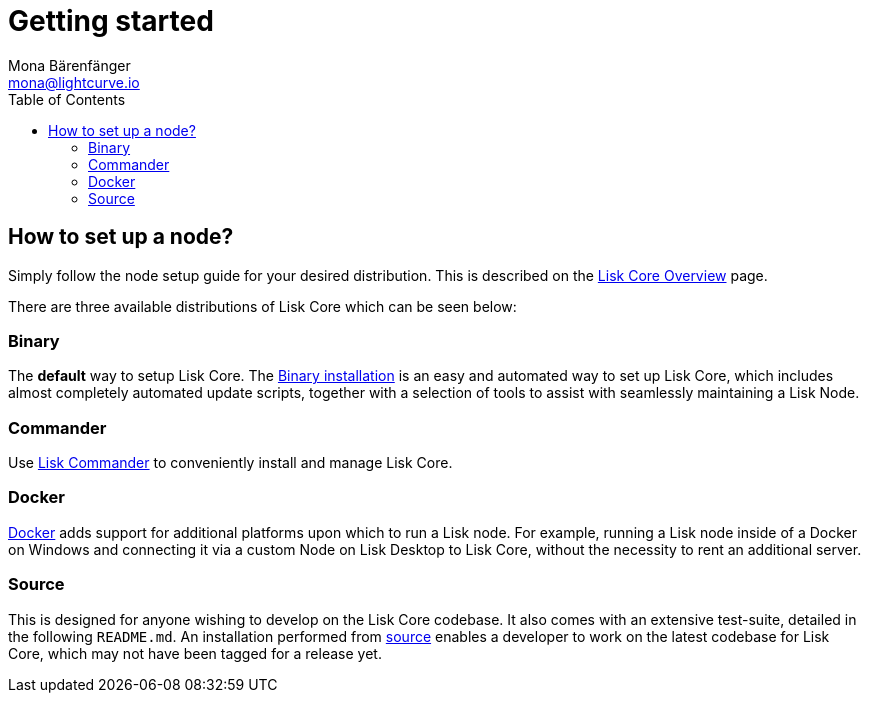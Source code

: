 = Getting started
Mona Bärenfänger <mona@lightcurve.io>
:description: Learn how to maintain a Lisk node and also when it is recommended to run a specific node.
:toc:

:url_core_distributions: index.adoc#distributions
:url_binary_installation: setup/binary.adoc
:url_lisk_commander: setup/commander.adoc
:url_docker: setup/docker.adoc
:url_source: setup/source.adoc

== How to set up a node?

Simply follow the node setup guide for your desired distribution.
This is described on the xref:{url_core_distributions}[Lisk Core Overview] page.

There are three available distributions of Lisk Core which can be seen below:

=== Binary

The *default* way to setup Lisk Core.
The xref:{url_binary_installation}[Binary installation] is an easy and automated way to set up Lisk Core, which includes almost completely automated update scripts, together with a selection of tools to assist with seamlessly maintaining a Lisk Node.

=== Commander

Use xref:{url_lisk_commander}[Lisk Commander] to conveniently install and manage Lisk Core.

=== Docker

xref:{url_docker}[Docker] adds support for additional platforms upon which to run a Lisk node.
For example, running a Lisk node inside of a Docker on Windows and connecting it via a custom Node on Lisk Desktop to Lisk Core, without the necessity to rent an additional server.

=== Source

This is designed for anyone wishing to develop on the Lisk Core codebase.
It also comes with an extensive test-suite, detailed in the following `README.md`.
An installation performed from xref:{url_source}[source] enables a developer to work on the latest codebase for Lisk Core, which may not have been tagged for a release yet.
